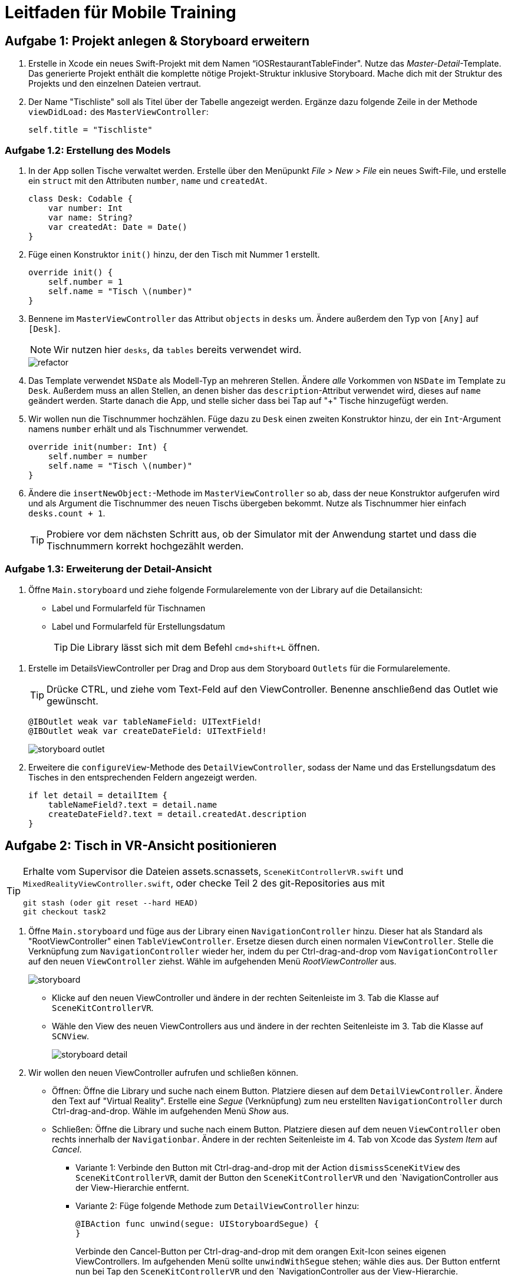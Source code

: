 :source-highlighter: rouge
:source-language: swift
:imagesdir: ./

= Leitfaden für Mobile Training

== Aufgabe 1: Projekt anlegen & Storyboard erweitern

. Erstelle in Xcode ein neues Swift-Projekt mit dem Namen “iOSRestaurantTableFinder".
Nutze das _Master-Detail_-Template. Das generierte Projekt enthält die komplette nötige Projekt-Struktur inklusive Storyboard. Mache dich mit der Struktur des Projekts und den einzelnen Dateien vertraut.

. Der Name "Tischliste" soll als Titel über der Tabelle angezeigt werden.
Ergänze dazu folgende Zeile in der Methode `viewDidLoad:` des `MasterViewController`:
+
[source]
----
self.title = "Tischliste"
----

=== Aufgabe 1.2: Erstellung des Models

. In der App sollen Tische verwaltet werden.
Erstelle über den Menüpunkt _File > New > File_ ein neues Swift-File, und erstelle ein `struct` mit den Attributen `number`, `name` und `createdAt`.
+
[source]
----
class Desk: Codable {
    var number: Int
    var name: String?
    var createdAt: Date = Date()
}
----
// Alternative approach, using a computed property:
// class Desk: Codable {
//     var number: Int
//     // Note that you can't assign to this in the constructor;
//     // instead, this is computed every time the name is accessed.
//     var name: String {
//         get {
//             return "Tisch \(number)"
//         }
//     }
//     var createdAt: Date = Date()
// }


. Füge einen Konstruktor `init()` hinzu, der den Tisch mit Nummer 1 erstellt.
+
[source]
----
override init() {
    self.number = 1
    self.name = "Tisch \(number)"
}
----

. Bennene im `MasterViewController` das Attribut `objects` in `desks` um. Ändere außerdem den Typ von `[Any]` auf `[Desk]`.
+
NOTE: Wir nutzen hier `desks`, da `tables` bereits verwendet wird.
+
image::refactor.png[]
//TODO: Add Description here.

. Das Template verwendet `NSDate` als Modell-Typ an mehreren Stellen. Ändere _alle_ Vorkommen von `NSDate` im Template zu `Desk`. Außerdem muss an allen Stellen, an denen bisher das `description`-Attribut verwendet wird, dieses auf `name` geändert werden. Starte danach die App, und stelle sicher dass bei Tap auf "+" Tische hinzugefügt werden.

. Wir wollen nun die Tischnummer hochzählen. Füge dazu zu `Desk` einen zweiten Konstruktor hinzu, der ein `Int`-Argument namens `number` erhält und als Tischnummer verwendet.
+
[source]
----
override init(number: Int) {
    self.number = number
    self.name = "Tisch \(number)"
}
----

. Ändere die `insertNewObject:`-Methode im `MasterViewController` so ab, dass der neue Konstruktor aufgerufen wird und als Argument die Tischnummer des neuen Tischs übergeben bekommt. Nutze als Tischnummer hier einfach `desks.count + 1`.
+
TIP: Probiere vor dem nächsten Schritt aus, ob der Simulator mit der Anwendung startet und dass die Tischnummern korrekt hochgezählt werden.

=== Aufgabe 1.3: Erweiterung der Detail-Ansicht

. Öffne `Main.storyboard` und ziehe folgende Formularelemente von der Library auf die Detailansicht:
- Label und Formularfeld für Tischnamen
- Label und Formularfeld für Erstellungsdatum
+
TIP: Die Library lässt sich mit dem Befehl `cmd+shift+L` öffnen.

//TODO: Bild, genauere Beschreibung hier hinzufügen.
. Erstelle im DetailsViewController per Drag and Drop aus dem Storyboard `Outlets` für die Formularelemente.
+
TIP: Drücke CTRL, und ziehe vom Text-Feld auf den ViewController. Benenne anschließend das Outlet wie gewünscht.
+
[source]
----
@IBOutlet weak var tableNameField: UITextField!
@IBOutlet weak var createDateField: UITextField!
----
+
image::storyboard-outlet.png[]

. Erweitere die `configureView`-Methode des `DetailViewController`, sodass der Name und das Erstellungsdatum des Tisches in den entsprechenden Feldern angezeigt werden.
+
[source]
----
if let detail = detailItem {
    tableNameField?.text = detail.name
    createDateField?.text = detail.createdAt.description
}
----

<<<
== Aufgabe 2: Tisch in VR-Ansicht positionieren

[TIP]
====
Erhalte vom Supervisor die Dateien assets.scnassets, `SceneKitControllerVR.swift` und `MixedRealityViewController.swift`, oder checke Teil 2 des git-Repositories aus mit

[source, bash]
----
git stash (oder git reset --hard HEAD)
git checkout task2
----
====

. Öffne `Main.storyboard` und füge aus der Library einen `NavigationController` hinzu. Dieser hat als Standard als "RootViewController" einen `TableViewController`. Ersetze diesen durch einen normalen `ViewController`. Stelle die Verknüpfung zum `NavigationController` wieder her, indem du per Ctrl-drag-and-drop vom `NavigationController` auf den neuen `ViewController` ziehst. Wähle im aufgehenden Menü _RootViewController_ aus.
+
image::storyboard.png[]

- Klicke auf den neuen ViewController und ändere in der rechten Seitenleiste im 3. Tab die Klasse auf `SceneKitControllerVR`.

- Wähle den View des neuen ViewControllers aus und ändere in der rechten Seitenleiste im 3. Tab die Klasse auf `SCNView`.
+
image::storyboard-detail.png[]

. Wir wollen den neuen ViewController aufrufen und schließen können. 

* Öffnen: Öffne die Library und suche nach einem Button. Platziere diesen auf dem `DetailViewController`. Ändere den Text auf "Virtual Reality". Erstelle eine _Segue_ (Verknüpfung) zum neu erstellten `NavigationController` durch Ctrl-drag-and-drop. Wähle im aufgehenden Menü _Show_ aus.

* Schließen: Öffne die Library und suche nach einem Button. Platziere diesen auf dem neuen `ViewController` oben rechts innerhalb der `Navigationbar`. Ändere in der rechten Seitenleiste im 4. Tab von Xcode das _System Item_ auf _Cancel_.

** Variante 1: Verbinde den Button mit Ctrl-drag-and-drop mit der Action `dismissSceneKitView` des `SceneKitControllerVR`, damit der Button den `SceneKitControllerVR` und den `NavigationController aus der View-Hierarchie entfernt.

** Variante 2: Füge folgende Methode zum `DetailViewController` hinzu:
+
[source]
----
@IBAction func unwind(segue: UIStoryboardSegue) {
}
----
+
Verbinde den Cancel-Button per Ctrl-drag-and-drop mit dem orangen Exit-Icon seines eigenen ViewControllers. Im aufgehenden Menü sollte `unwindWithSegue` stehen; wähle dies aus. Der Button entfernt nun bei Tap den `SceneKitControllerVR` und den `NavigationController aus der View-Hierarchie.
+
TIP: Teste, ob der `SceneKitControllerVR` bei Tap auf "Virtual Reality" aufgerufen wird, eine Szene zeigt, und mit "Cancel" wieder geschlossen werden kann.
// TODO: This could be more refined.
. Die SCNAssets enthalten Stages (RestaurantStage) und eine Menge von Objekten (Cubes, Desks). Spiele ein wenig mit dem Modelleditor und den Objekten in der RestaurantStage.scn herum und ziehe Desks und Cubes in die Stage. Nutze den Modelleditor, um 5 Tische in die RestaurantStage zu ziehen.

. Bei Tap auf die Szene soll nun ein Tisch hinzugefügt werden. Vervollständige dazu die `setupTapGestureRecognizer` im `SceneKitControllerVR`. Wir fügen einen `UILongPressGestureRecognizer` zur `sceneView` hinzu, der bei einem langen Drücken die Methode `handleDeskGesture` ausführt.
+
[source]
----
private func setupTapGestureRecognizer() {
    let pressGestureRecognizer = UILongPressGestureRecognizer(target: self, action: #selector(handleDeskGesture(_:)))
    pressGestureRecognizer.minimumPressDuration = 1.0
    pressGestureRecognizer.delegate = self
    sceneView.addGestureRecognizer(pressGestureRecognizer)
}
----

<<<
== Aufgabe 3: Tisch in AR-Ansicht positionieren
[TIP]
====
Erhalte vom Supervisor die Datei `SceneKitControllerAR.swift`, oder checke Teil 3 des git-Repositories aus mit

[source, bash]
----
git stash (oder git reset --hard HEAD)
git checkout task3
----
====

. Füge einen neuen ViewController für die AR-Ansicht hinzu. Führe dazu die Schritte 1 und 2 von Aufgabe 2 erneut aus, nur diesmal mit `SceneKitViewControllerAR` statt `VR`. Du musst im DetailViewController nicht erneut die Methode `unwind` anlegen. Der View des neuen Controllers soll den Typ `ARSCNView` haben.

. Um auf die Kamera-Ansicht zuzugreifen muss die entsprechende Genehmigung vom Nutzer erteilt werden. Dafür muss in der `Info.plist` ein neuer Eintrag erstellt werden. Öffne die Datei und drücke z.B. bei "Executable File" auf das `-Symbol, um einen neuen Eintrag hinzuzufügen. Suche nach "Privacy - Camera Usage Description" und setze den Wert z.B. auf "Access Camera." Setze den Typ auf "String".

. Setze die AR-Ansicht auf, indem du den `SceneKitControllerVR` bearbeitest. Erstelle ein neues Objekt für die Konfiguration der AR-Ansicht und füge es wie folgt der ARSession hinzu:
+
[source]
----
let configuration = ARWorldTrackingConfiguration()
configuration.planeDetection = .horizontal
sceneView.session.run(configuration)
----

. *Zusatzaufgabe:* Statt dem Tisch soll ein neues Szenenobjekt verwendet werden, in etwa ein Cube oder ein anderes realistisches Szenenobjekt eines Tisches. Ersetze in der Klasse “SceneKitViewControllerAR” das Szenenmodell des Desks (verfügbar als Desk.scn) in der AR-Ansicht mit einem Cube (verfügbar als Cube.scn).
